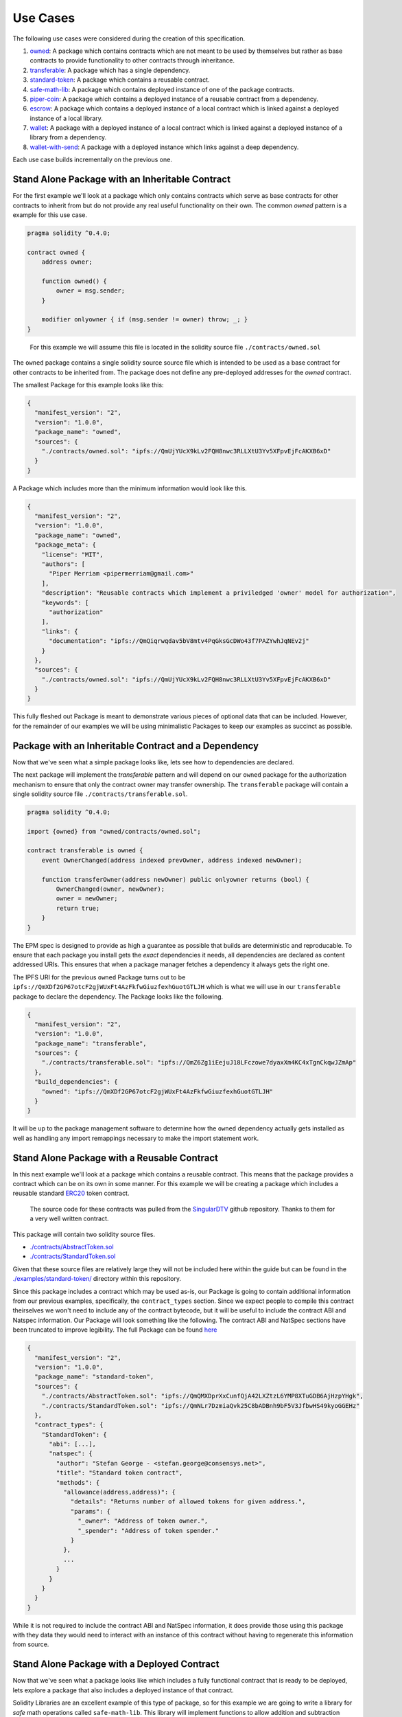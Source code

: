 Use Cases
=========

The following use cases were considered during the creation of this
specification.

1. `owned <#stand-alone-package-with-an-inheritable-contract>`__: A
   package which contains contracts which are not meant to be used by
   themselves but rather as base contracts to provide functionality to
   other contracts through inheritance.
2. `transferable <#package-with-an-inheritable-contract-and-a-dependency>`__:
   A package which has a single dependency.
3. `standard-token <#stand-alone-package-with-a-reusable-contract>`__:
   A package which contains a reusable contract.
4. `safe-math-lib <#stand-alone-package-with-a-deployed-contract>`__:
   A package which contains deployed instance of one of the package
   contracts.
5. `piper-coin <#package-which-uses-a-reusable-contract-from-a-depenency>`__:
   A package which contains a deployed instance of a reusable contract
   from a dependency.
6. `escrow <#stand-alone-package-with-a-deployed-library-and-a-contract-which-links-against-that-library>`__:
   A package which contains a deployed instance of a local contract
   which is linked against a deployed instance of a local library.
7. `wallet <#package-with-a-contract-with-link-dependencies-on-a-contract-from-a-package-dependency>`__:
   A package with a deployed instance of a local contract which is
   linked against a deployed instance of a library from a dependency.
8. `wallet-with-send <#package-with-a-deployed-instance-which-links-against-a-deep-dependency>`__:
   A package with a deployed instance which links against a deep
   dependency.

Each use case builds incrementally on the previous one.

.. _stand-alone-package-with-an-inheritable-contract:

Stand Alone Package with an Inheritable Contract
------------------------------------------------

For the first example we'll look at a package which only contains
contracts which serve as base contracts for other contracts to inherit
from but do not provide any real useful functionality on their own. The
common *owned* pattern is a example for this use case.

.. code:: javascript

   pragma solidity ^0.4.0;

   contract owned {
       address owner;

       function owned() {
           owner = msg.sender;
       }

       modifier onlyowner { if (msg.sender != owner) throw; _; }
   }

..

   For this example we will assume this file is located in the solidity
   source file ``./contracts/owned.sol``

The ``owned`` package contains a single solidity source source file
which is intended to be used as a base contract for other contracts to
be inherited from. The package does not define any pre-deployed
addresses for the *owned* contract.

The smallest Package for this example looks like this:

.. code:: javascript

   {
     "manifest_version": "2",
     "version": "1.0.0",
     "package_name": "owned",
     "sources": {
       "./contracts/owned.sol": "ipfs://QmUjYUcX9kLv2FQH8nwc3RLLXtU3Yv5XFpvEjFcAKXB6xD"
     }
   }

A Package which includes more than the minimum information would look
like this.

.. code:: javascript

   {
     "manifest_version": "2",
     "version": "1.0.0",
     "package_name": "owned",
     "package_meta": {
       "license": "MIT",
       "authors": [
         "Piper Merriam <pipermerriam@gmail.com>"
       ],
       "description": "Reusable contracts which implement a priviledged 'owner' model for authorization",
       "keywords": [
         "authorization"
       ],
       "links": {
         "documentation": "ipfs://QmQiqrwqdav5bV8mtv4PqGksGcDWo43f7PAZYwhJqNEv2j"
       }
     },
     "sources": {
       "./contracts/owned.sol": "ipfs://QmUjYUcX9kLv2FQH8nwc3RLLXtU3Yv5XFpvEjFcAKXB6xD"
     }
   }

This fully fleshed out Package is meant to demonstrate various pieces of
optional data that can be included. However, for the remainder of our
examples we will be using minimalistic Packages to keep our examples as
succinct as possible.

.. _package-with-an-inheritable-contract-and-a-dependency:

Package with an Inheritable Contract and a Dependency
-----------------------------------------------------

Now that we've seen what a simple package looks like, lets see how to
dependencies are declared.

The next package will implement the *transferable* pattern and will
depend on our ``owned`` package for the authorization mechanism to
ensure that only the contract owner may transfer ownership. The
``transferable`` package will contain a single solidity source file
``./contracts/transferable.sol``.

.. code:: javascript

   pragma solidity ^0.4.0;

   import {owned} from "owned/contracts/owned.sol";

   contract transferable is owned {
       event OwnerChanged(address indexed prevOwner, address indexed newOwner);

       function transferOwner(address newOwner) public onlyowner returns (bool) {
           OwnerChanged(owner, newOwner);
           owner = newOwner;
           return true;
       }
   }

The EPM spec is designed to provide as high a guarantee as possible that
builds are deterministic and reproducable. To ensure that each package
you install gets the *exact* dependencies it needs, all dependencies are
declared as content addressed URIs. This ensures that when a package
manager fetches a dependency it always gets the right one.

The IPFS URI for the previous ``owned`` Package turns out to be
``ipfs://QmXDf2GP67otcF2gjWUxFt4AzFkfwGiuzfexhGuotGTLJH`` which is what
we will use in our ``transferable`` package to declare the dependency.
The Package looks like the following.

.. code:: javascript

   {
     "manifest_version": "2",
     "version": "1.0.0",
     "package_name": "transferable",
     "sources": {
       "./contracts/transferable.sol": "ipfs://QmZ6Zg1iEejuJ18LFczowe7dyaxXm4KC4xTgnCkqwJZmAp"
     },
     "build_dependencies": {
       "owned": "ipfs://QmXDf2GP67otcF2gjWUxFt4AzFkfwGiuzfexhGuotGTLJH"
     }
   }

It will be up to the package management software to determine how the
``owned`` dependency actually gets installed as well as handling any
import remappings necessary to make the import statement work.

.. _stand-alone-package-with-a-reusable-contract:

Stand Alone Package with a Reusable Contract
--------------------------------------------

In this next example we'll look at a package which contains a reusable
contract. This means that the package provides a contract which can be
on its own in some manner. For this example we will be creating a
package which includes a reusable standard
`ERC20 <https://github.com/ethereum/EIPs/issues/20>`__ token contract.

   The source code for these contracts was pulled from the
   `SingularDTV <https://github.com/ConsenSys/singulardtv-contracts>`__
   github repository. Thanks to them for a very well written contract.

This package will contain two solidity source files.

-  `./contracts/AbstractToken.sol <https://github.com/ethpm/ethpm-spec/blob/master/examples/standard-token/contracts/AbstractToken.sol>`__
-  `./contracts/StandardToken.sol <https://github.com/ethpm/ethpm-spec/blob/master/examples/standard-token/contracts/StandardToken.sol>`__

Given that these source files are relatively large they will not be
included here within the guide but can be found in the
`./examples/standard-token/ <https://github.com/ethpm/ethpm-spec/tree/master/examples/standard-token>`__
directory within this repository.

Since this package includes a contract which may be used as-is, our
Package is going to contain additional information from our previous
examples, specifically, the ``contract_types`` section. Since we expect
people to compile this contract theirselves we won't need to include any
of the contract bytecode, but it will be useful to include the contract
ABI and Natspec information. Our Package will look something like the
following. The contract ABI and NatSpec sections have been truncated to
improve legibility. The full Package can be found
`here <./examples/standard-token/1.0.0.json>`__

.. code:: javascript

   {
     "manifest_version": "2",
     "version": "1.0.0",
     "package_name": "standard-token",
     "sources": {
       "./contracts/AbstractToken.sol": "ipfs://QmQMXDprXxCunfQjA42LXZtzL6YMP8XTuGDB6AjHzpYHgk",
       "./contracts/StandardToken.sol": "ipfs://QmNLr7DzmiaQvk25C8bADBnh9bF5V3JfbwHS49kyoGGEHz"
     },
     "contract_types": {
       "StandardToken": {
         "abi": [...],
         "natspec": {
           "author": "Stefan George - <stefan.george@consensys.net>",
           "title": "Standard token contract",
           "methods": {
             "allowance(address,address)": {
               "details": "Returns number of allowed tokens for given address.",
               "params": {
                 "_owner": "Address of token owner.",
                 "_spender": "Address of token spender."
               }
             },
             ...
           }
         }
       }
     }
   }

While it is not required to include the contract ABI and NatSpec
information, it does provide those using this package with they data
they would need to interact with an instance of this contract without
having to regenerate this information from source.

.. _stand-alone-package-with-a-deployed-contract:

Stand Alone Package with a Deployed Contract
--------------------------------------------

Now that we've seen what a package looks like which includes a fully
functional contract that is ready to be deployed, lets explore a package
that also includes a deployed instance of that contract.

Solidity Libraries are an excellent example of this type of package, so
for this example we are going to write a library for *safe* math
operations called ``safe-math-lib``. This library will implement
functions to allow addition and subtraction without needing to check for
underflow or overflow conditions. Our package will have a single
solidity source file ``./contracts/SafeMathLib.sol``

.. code:: javascript

   pragma solidity ^0.4.0;


   /// @title Safe Math Library
   /// @author Piper Merriam <pipermerriam@gmail.com>
   library SafeMathLib {
       /// @dev Subtracts b from a, throwing an error if the operation would cause an underflow.
       /// @param a The number to be subtracted from
       /// @param b The amount that should be subtracted
       function safeAdd(uint a, uint b) returns (uint) {
           if (a + b > a) {
               return a + b;
           } else {
               throw;
           }
       }

       /// @dev Adds a and b, throwing an error if the operation would cause an overflow.
       /// @param a The first number to add
       /// @param b The second number to add
       function safeSub(uint a, uint b) returns (uint) {
           if (b <= a) {
               return a - b;
           } else {
               throw;
           }
       }
   }

This will be our first package which includes the ``deployments``
section which is the location where information about deployed contract
instances is found. Lets look at the Package, some parts have been
truncated for readability but the full file can be found
`here <./examples/safe-math-lib/1.0.0.json>`__

.. code:: javascript

   {
     "manifest_version": "2",
     "version": "1.0.0",
     "package_name": "safe-math-lib",
     "sources": {
       "./contracts/SafeMathLib.sol": "ipfs://QmVN1p6MmMLYcSq1VTmaSDLC3xWuAUwEFBFtinfzpmtzQG"
     },
     "contract_types": {
       "SafeMathLib": {
         "bytecode": "0x606060405234610000575b60a9806100176000396000f36504062dabbdf050606060405260e060020a6000350463a293d1e88114602e578063e6cb901314604c575b6000565b603a600435602435606a565b60408051918252519081900360200190f35b603a6004356024356088565b60408051918252519081900360200190f35b6000828211602a57508082036081566081565b6000565b5b92915050565b6000828284011115602a57508181016081566081565b6000565b5b9291505056",
         "runtime_bytecode": "0x6504062dabbdf050606060405260e060020a6000350463a293d1e88114602e578063e6cb901314604c575b6000565b603a600435602435606a565b60408051918252519081900360200190f35b603a6004356024356088565b60408051918252519081900360200190f35b6000828211602a57508082036081566081565b6000565b5b92915050565b6000828284011115602a57508181016081566081565b6000565b5b9291505056",
         "abi": [
           ...
         ],
         "compiler": {
           "type": "solc",
           "version": "0.4.6+commit.2dabbdf0.Darwin.appleclang",
           "settings": {
               "optimize": true
           }
         },
         "natspec": {
           "title": "Safe Math Library",
           "author": "Piper Merriam <pipermerriam@gmail.com>",
           ...
         }
       }
     },
     "deployments": {
       "blockchain://41941023680923e0fe4d74a34bdac8141f2540e3ae90623718e47d66d1ca4a2d/block/1e96de11320c83cca02e8b9caf3e489497e8e432befe5379f2f08599f8aecede": {
         "SafeMathLib": {
           "contract_type": "SafeMathLib",
           "address": "0x8d2c532d7d211816a2807a411f947b211569b68c",
           "transaction": "0xaceef751507a79c2dee6aa0e9d8f759aa24aab081f6dcf6835d792770541cb2b",
           "block": "0x420cb2b2bd634ef42f9082e1ee87a8d4aeeaf506ea5cdeddaa8ff7cbf911810c"
         }
       }
     }
   }

The first thing to point out is that unlike our ``standard-token``
contract, we've included the ``bytecode``, ``runtime_bytecode`` and
``compiler`` information in the ``SafeMathLib`` section of the
``contract_type`` definition. This is because we are also including a
deployed instance of this contract and need to require adequate
information for package managers to verify that the contract sound at
the deployed address is in fact from the source code included in this
package.

The next thing to look at is the ``deployments`` section. The first
thing you should see is the
`BIP122 <https://github.com/bitcoin/bips/blob/master/bip-0122.mediawiki>`__
URI.

::

   blockchain://41941023680923e0fe4d74a34bdac8141f2540e3ae90623718e47d66d1ca4a2d/block/1e96de11320c83cca02e8b9caf3e489497e8e432befe5379f2f08599f8aecede

This URI defines the chain on which the ``SafeMathLib`` library was
deployed. The first hash you see,
``41941023680923e0fe4d74a34bdac8141f2540e3ae90623718e47d66d1ca4a2d`` is
the genesis block hash for the Ropsten test network. The later hash
``1e96de11320c83cca02e8b9caf3e489497e8e432befe5379f2f08599f8aecede`` is
the block hash for block number 168,238 from the Ropsten chain.

Under that URI there is a single *contract instance*. It specifies that
it's *contract type* is ``SafeMathLib``, the address that the *contract
instance* can be found at, the transaction hash for the transaction that
deployed the contract, and the block hash in which the deploying
transaction was mined.

.. _package-which-uses-a-reusable-contract-from-a-depenency:

Package which uses a Reusable Contract from a depenency
-------------------------------------------------------

For our next example we'll be creating a package includes a deployed
instance of a *contract type* from that comes from a package dependency.
This differs from our previous ``safe-math-lib`` example where our
deployment is referencing a local contract from the local
``contract_types``. In this package we will be referencing a
``contract_type`` from one of the ``build_dependencies``

We are going to use the ``standard-token`` package we created earlier
and include a deployed version of the ``StandardToken`` contract.

Our package will be called ``piper-coin`` and will not contain any
source files since it merely makes use of the contracts from the
``standard-token`` package. The Package is listed below with some
sections truncated for improved readability. The full Package can be
found at
`./examples/piper-coin/1.0.0.json <https://github.com/ethpm/ethpm-spec/blob/master/examples/piper-coin/1.0.0.json>`__

.. code:: javascript

   {
     "manifest_version": "2",
     "version": "1.0.0",
     "package_name": "piper-coin",
     "deployments": {
       "blockchain://41941023680923e0fe4d74a34bdac8141f2540e3ae90623718e47d66d1ca4a2d/block/cff59cd4bc7077ae557eb39f84f869a1ea7955d52071bad439f0458383a78780": {
         "PiperCoin": {
           "contract_type": "standard-token:StandardToken",
           "address": "0x11cbb0604e47e0f8501b8f56c1c05f92088dc1b0",
           "transaction": "0x1f8206683e4b1dea1fd2e7299b7606ff27440f33cb994b42b4ecc4b0f83a210f",
           "block": "0xe94a700ef9aa2d7a1b07321838251ea4ade8d4d682121f67899f401433a0d910",
           "bytecode": "...",
           "runtime_bytecode": "...",
           "compiler": {
             "type": "solc",
             "version": "0.4.6+commit.2dabbdf0.Darwin.appleclang"
           }
         }
       }
     },
     "build_dependencies": {
       "standard-token": "ipfs://QmegJYswSDXUJbKWBuTj7AGBY15XceKxnF1o1Vo2VvVPLQ"
     }
   }

Most of this should be familiar but it's worth pointing out how we
reference *contract types* from dependencies. Under the ``PiperCoin``
entry within the deployments you should see that the ``contract_type``
key is set to ``standard-token:StandardToken``. The first portion
represents the name of the package dependency within the
``build_dependencies`` that should be used. The later portion indicates
the *contract type* that should be used from that dependencies *contract
types*.

.. _stand-alone-package-with-a-deployed-library-and-a-contract-which-links-against-that-library:

Stand Alone package with a deployed Library and a contract which Links against that Library
-------------------------------------------------------------------------------------------

In the previous ``safe-math-lib`` package we demonstrated what a package
with a deployed instance of one of it's local contracts looks like. In
this example we will build on that concept with a package which includes
a library and a contract which uses that library as well as deployed
instances of both.

The package will be called ``escrow`` and will implementing a simple
escrow contract. The escrow contract will make use of a library to
safely send ether. Both the contract and library will be part of the
package found in the following two solidity source files.

-  `./contracts/SafeSendLib.sol <https://github.com/ethpm/ethpm-spec/blob/master/examples/escrow/contracts/SafeSendLib.sol>`__
-  `./contracts/Escrow.sol <https://github.com/ethpm/ethpm-spec/blob/master/examples/escrow/contracts/Escrow.sol>`__

The full source for these files can be found here:
`./examples/escrow/ <https://github.com/ethpm/ethpm-spec/tree/master/examples/escrow>`__.

The Package is listed below with some sections truncated for improved
readability. The full Package can be found at
`./examples/escrow/1.0.0.json <https://github.com/ethpm/ethpm-spec/blob/master/examples/escrow/1.0.0.json>`__

.. code:: javascript

   {
     "manifest_version": "2",
     "version": "1.0.0",
     "package_name": "escrow",
     "sources": {
       "./contracts/SafeSendLib.sol": "ipfs://QmcnzhWjaV71qzKntv4burxyix9W2yBA2LrJB4k99tGqkZ",
       "./contracts/Escrow.sol": "ipfs://QmSwmFLT5B5aag485ZWvHmfdC1cU5EFdcqs1oqE5KsxGMw"
     },
     "contract_types": {
       "SafeSendLib": {
         ...
       },
       "Escrow": {
         ...
       }
     },
     "deployments": {
       "blockchain://41941023680923e0fe4d74a34bdac8141f2540e3ae90623718e47d66d1ca4a2d/block/e76cf1f29a4689f836d941d7ffbad4e4b32035a441a509dc53150c2165f8e90d": {
         "SafeMathLib": {
           "contract_type": "SafeSendLib",
           "address": "0x80d7f7a33e551455a909e1b914c4fd4e6d0074cc",
           "transaction": "0x74561167f360eaa20ea67bd4b4bf99164aabb36b2287061e86137bfa0d35d5fb",
           "block": "0x46554e3cf7b768b1cc1990ad4e2d3a137fe9373c0dda765f4db450cd5fa64102"
         },
         "Escrow": {
           "contract_type": "Escrow",
           "address": "0x35b6b723786fd8bd955b70db794a1f1df56e852f",
           "transaction": "0x905fbbeb6069d8b3c8067d233f58b0196b43da7a20b839f3da41f69c87da2037",
           "block": "0x9b39dcab3d665a51755dedef56e7c858702f5817ce926a0cd8ff3081c5159b7f",
           "link_dependencies": [
             {"offset": 524, "value": "SafeSendLib"},
             {"offset": 824, "value": "SafeSendLib"}
           ]
         }
       }
     }
   }

This Package is the first one we've seen thus far that include the
``link_dependencies`` section within one of the *contract instances*.
The ``runtime_bytecode`` value for the ``Escrow`` contract has been
excluded from the example above for readability, but the full value is
as follows (wrapped to 80 characters).

::

   0x606060405260e060020a600035046366d003ac811461003457806367e404ce1461005d57806369
   d8957514610086575b610000565b3461000057610041610095565b60408051600160a060020a0390
   92168252519081900360200190f35b34610000576100416100a4565b60408051600160a060020a03
   9092168252519081900360200190f35b34610000576100936100b3565b005b600154600160a06002
   0a031681565b600054600160a060020a031681565b60005433600160a060020a0390811691161415
   61014857600154604080516000602091820152815160e260020a6324d048c7028152600160a06002
   0a03938416600482015230909316316024840152905173__SafeSendLib_____________________
   ______92639341231c926044808301939192829003018186803b156100005760325a03f415610000
   57506101e2915050565b60015433600160a060020a039081169116141561002f5760008054604080
   51602090810193909352805160e260020a6324d048c7028152600160a060020a0392831660048201
   52309092163160248301525173__SafeSendLib___________________________92639341231c92
   60448082019391829003018186803b156100005760325a03f41561000057506101e2915050565b61
   0000565b5b5b56

You can see that the placeholder
``__SafeSendLib___________________________`` is present in two locations
within this bytecode. This is referred to as a *link reference*. The
entries in the ``link_dependencies`` section of a *contract instance*
describe how these *link references* should be filled in.

The ``offset`` value specifies the number of characters into the
unprefixed bytecode where the replacement should begin. The ``value``
defines what address should be used to replace the *link reference*. In
this case, the ``value`` is referencing the ``SafeSendLib`` *contract
instance* from this Package.

.. _package-with-a-contract-with-link-dependencies-on-a-contract-from-a-package-dependency:

Package with a contract with link dependencies on a contract from a package dependency
--------------------------------------------------------------------------------------

Now that we've seen how we can handle linking dependencies that rely on
deployed *contract instances* from the local package we'll explore an
example with link dependencies that rely on contracts from the package
dependencies.

In this example we'll be writing the ``wallet`` package which includes a
wallet contract which makes use of the previous ``safe-math-lib``
package. We will also make use of the ``owned`` package from our very
first example to handle authorization. Our package will contain a single
solidity source file
`./contracts/Wallet.sol <https://github.com/ethpm/ethpm-spec/blob/master/examples/wallet/contracts/Wallet.sol>`__.
The version below has been trimmed for readability.

.. code:: javascript

   import {SafeMathLib} from "safe-math-lib/contracts/SafeMathLib.sol";
   import {owned} from "owned/contracts/owned.sol";

   contract Wallet is owned {
       using SafeMathLib for uint;

       mapping (address => uint) allowances;

       function() {
       }

       function send(address recipient, uint value) public onlyowner {
           recipient.send(value);
       }

       function approve(address recipient, uint value) public onlyowner {
           allowances[recipient] = value;
       }

       function withdraw(uint value) public {
           allowances[msg.sender] = allowances[msg.sender].safeSub(value);
           if (!msg.sender.send(value)) throw;
       }
   }

The Package for our ``wallet`` package can been seen below. It has been
trimmed to improve readability. The full Package can be found at
`./examples/wallet/1.0.0.json <https://github.com/ethpm/ethpm-spec/blob/master/examples/wallet/1.0.0.json>`__

.. code:: javascript

   {
     "manifest_version": "2",
     "version": "1.0.0",
     "package_name": "wallet",
     "sources": {
       "./contracts/Wallet.sol": "ipfs://QmYKibsXPSTR5UjywQHX8SM4za1K3QHadtFGWmZqGA4uE9"
     },
     "contract_types": {
       "Wallet": {
         "bytecode": "...",
         "runtime_bytecode": "...",
         ...
       }
     },
     "deployments": {
       "blockchain://41941023680923e0fe4d74a34bdac8141f2540e3ae90623718e47d66d1ca4a2d/block/3ececfa0e03bce2d348279316100913c42ca2dcd51b8bc8d2d87ef2dc6a479ff": {
         "Wallet": {
           "contract_type": "Wallet",
           "address": "0xcd0f8d7dab6c682d3726693ef3c7aaacc6431d1c",
           "transaction": "0x5c113857925ae0d866341513bb0732cd799ebc1c18fcec253bbc41d2a029acd4",
           "block": "0xccd130623ad3b25a357ead2ecfd22d38756b2e6ac09b77a37bd0ecdf16249765",
           "link_dependencies": [
             {"offset": 678, "value": "safe-math-lib:SafeMathLib"}
           ]
         }
       }
     },
     "build_dependencies": {
       "owned": "ipfs://QmXDf2GP67otcF2gjWUxFt4AzFkfwGiuzfexhGuotGTLJH",
       "safe-math-lib": "ipfs://QmfUwis9K2SLwnUh62PDb929JzU5J2aFKd4kS1YErYajdq"
     }
   }

Just like our previous example, the ``runtime_bytecode`` has been
omitted for improved readability, but the full value is as follows
(wrapped to 80 characters).

::

   0x606060405236156100355760e060020a6000350463095ea7b381146100435780632e1a7d4d1461
   006a578063d0679d341461008e575b34610000576100415b5b565b005b3461000057610056600435
   6024356100b5565b604080519115158252519081900360200190f35b346100005761005660043561
   00f8565b604080519115158252519081900360200190f35b34610000576100566004356024356101
   da565b604080519115158252519081900360200190f35b6000805433600160a060020a0390811691
   16146100d157610000565b50600160a060020a038216600090815260016020819052604090912082
   90555b5b92915050565b600160a060020a0333166000908152600160209081526040808320548151
   830184905281517fa293d1e800000000000000000000000000000000000000000000000000000000
   8152600481019190915260248101859052905173__SafeMathLib___________________________
   9263a293d1e89260448082019391829003018186803b156100005760325a03f41561000057505060
   4080518051600160a060020a0333166000818152600160205293842091909155925084156108fc02
   91859190818181858888f1935050505015156101d157610000565b5060015b919050565b60008054
   33600160a060020a039081169116146101f657610000565b604051600160a060020a038416908315
   6108fc029084906000818181858888f19450505050505b5b9291505056

As you can see, this bytecode contains a *link* reference to the
``SafeMathLib`` library from the ``safe-math-lib`` package dependency.
If you look in the ``link_dependencies`` section of our ``Wallet``
contract you'll see it's items are similar to the ones from our previous
example.

.. code:: javascript

   "link_dependencies": [
     {"offset": 678, "value": "safe-math-lib:SafeMathLib"}
   ]

However, unlike the previous example which linked against a *local*
contract type, ``value`` portion is prefixed with the name of the
package which contains the address of the contract instance that this
should be linked against.

.. _package-with-a-deployed-instance-which-links-against-a-deep-dependency:

Package with a deployed instance which links against a deep dependency.
-----------------------------------------------------------------------

In the previous example we saw how link dependencies against direct
package dependencies are handled. In this example we will look at how
this works when the link dependency is against a package deeper in the
dependency tree.

This package will contain a single solidity source file
`./contracts/WalletWithSend.sol <https://github.com/ethpm/ethpm-spec/blob/master/examples/wallet-with-send/contracts/WalletWithSend.sol>`__
which extends our previous ``Wallet`` contract, adding a new
``approvedSend`` function.

.. code:: javascript

   import {Wallet} from "wallet/contracts/Wallet.sol";

   contract WalletWithSend is Wallet {
       function approvedSend(uint value, address to) public {
           allowances[msg.sender] = allowances[msg.sender].safeSub(value);
           if (!to.send(value)) throw;
       }
   }

This new ``approvedSend`` function allows spending an address's provided
*allowance* by sending it to a specified address.

The Package for our ``wallet-with-send`` package can been seen below. It
has been trimmed to improve readability. The full Package can be found
at
`./examples/wallet-with-send/1.0.0.json <https://github.com/ethpm/ethpm-spec/blob/master/examples/wallet-with-send/1.0.0.json>`__

.. code:: javascript


   {
     "manifest_version": "2",
     "version": "1.0.0",
     "package_name": "wallet-with-send",
     "sources": {
       "./contracts/WalletWithSend.sol": "ipfs://QmWAKLzXaxES3tszDXDPP9xvf7xqsB9FU3W7MtapQ47naU"
     },
     "contract_types": {
       "WalletWithSend": {
         "bytecode": "...",
         "runtime_bytecode": "...",
         "abi": [
           ...
         ],
         "compiler": {
           ...
         },
         "natspec": {
           ...
         }
       }
     },
     "deployments": {
       "blockchain://41941023680923e0fe4d74a34bdac8141f2540e3ae90623718e47d66d1ca4a2d/block/bfb631d770940a93296e9b93f034f9f920ae311a8b37acd57ff0b55605beee73": {
         "Wallet": {
           "contract_type": "WalletWithSend",
           "address": "0x7817d93f681a72758335398913136069c945d34b",
           "transaction": "0xe37d5691b58472f9932545d1d44fc95463a69adb1a3da5b06da2d9f3ff5c2939",
           "block": "0x5479e2f948184e13581d13e6a3d5bd5e5263d898d4514c5ec6fab37e2a1e9d6c",
           "link_dependencies": [
             {"offset": 764, "value": "wallet:safe-math-lib:SafeMathLib"}
           ]
         }
       }
     },
     "build_dependencies": {
       "wallet": "ipfs://QmSg2QvGhQrYgQqbTGVYjGmF9hkEZrxQNmSXsr8fFyYtD4"
     }
   }

The important part of this Package is the ``link_dependencies`` section.

.. code:: javascript

   "link_dependencies": [
       {"offset": 764, "value": "wallet:safe-math-lib:SafeMathLib"}
   ]

The ``value`` portion here means that the bytecode for this contract is
linked against the ``SafeMathLib`` deployed instance from the
``safe-math-lib`` dependency from the ``wallet`` dependency of this
package. This defines the traversal path through the dependency tree to
the deployed instance of the ``SafeMathLib`` library which was used for
linking during deployment.

